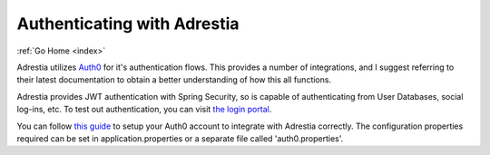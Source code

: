 .. _auth:

Authenticating with Adrestia
============================

:ref:`Go Home <index>`

Adrestia utilizes `Auth0 <https://auth0.com>`__ for it's authentication
flows.  This provides a number of integrations, and I suggest referring to their
latest documentation to obtain a better understanding of how this all functions.

Adrestia provides JWT authentication with Spring Security, so is capable of
authenticating from User Databases, social log-ins, etc.  To test out authentication,
you can visit `the login portal <http://aesel-address:8080/portal/home>`__.

You can follow `this guide <https://auth0.com/docs/quickstart/webapp/java-spring-security-mvc/01-login>`__
to setup your Auth0 account to integrate with Adrestia correctly.  The configuration
properties required can be set in application.properties or a separate file called 'auth0.properties'.
